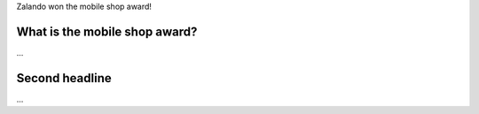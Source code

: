 .. title: We won the best m
.. slug: zalando-won-the-best-mobile-shop-award
.. date: 2015/03/24 08:00:00
.. tags: mobile
.. link:
.. description: Mobile shop ward
.. author: Lauri Apple
.. type: text
.. image: mobile-shop-award.jpg

Zalando won the mobile shop award!

.. TEASER_END

What is the mobile shop award?
=======================================

...

Second headline
==========================================

...
